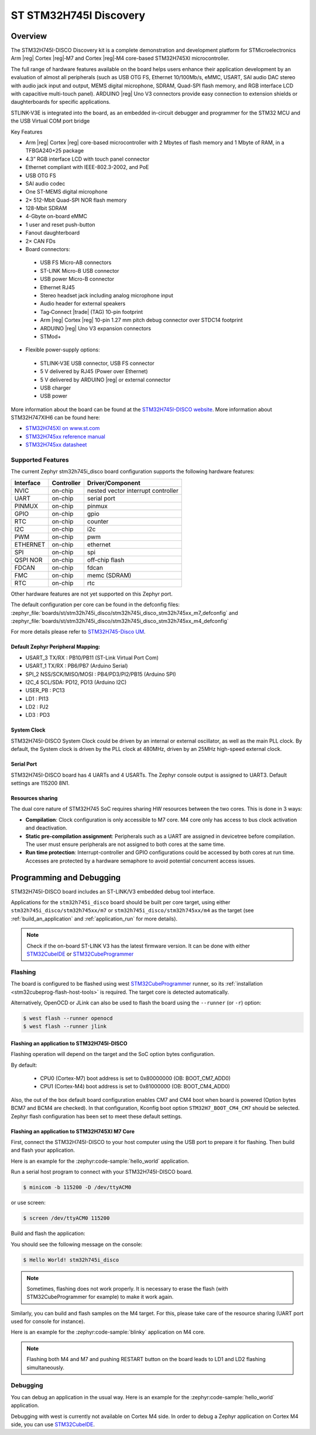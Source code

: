 .. _stm32h745i_disco_board:

ST STM32H745I Discovery
#######################

Overview
********

The STM32H745I-DISCO Discovery kit is a complete demonstration and development
platform for STMicroelectronics Arm |reg| Cortex |reg|‑M7 and Cortex |reg|‑M4 core-based STM32H745XI microcontroller.

The full range of hardware features available on the board helps users enhance their application
development by an evaluation of almost all peripherals (such as USB OTG FS, Ethernet 10/100Mb/s,
eMMC, USART, SAI audio DAC stereo with audio jack input and output, MEMS digital microphone, SDRAM,
Quad-SPI flash memory, and RGB interface LCD with capacitive multi-touch panel). ARDUINO |reg| Uno V3
connectors provide easy connection to extension shields or daughterboards for specific applications.

STLINK-V3E is integrated into the board, as an embedded in-circuit debugger and programmer for the
STM32 MCU and the USB Virtual COM port bridge

Key Features

- Arm |reg| Cortex |reg| core-based microcontroller with 2 Mbytes of flash memory and 1 Mbyte of RAM, in a TFBGA240+25 package
- 4.3” RGB interface LCD with touch panel connector
- Ethernet compliant with IEEE-802.3-2002, and PoE
- USB OTG FS
- SAI audio codec
- One ST-MEMS digital microphone
- 2× 512-Mbit Quad-SPI NOR flash memory
- 128-Mbit SDRAM
- 4-Gbyte on-board eMMC
- 1 user and reset push-button
- Fanout daughterboard
- 2× CAN FDs
- Board connectors:

 - USB FS Micro-AB connectors
 - ST-LINK Micro-B USB connector
 - USB power Micro-B connector
 - Ethernet RJ45
 - Stereo headset jack including analog microphone input
 - Audio header for external speakers
 - Tag‑Connect |trade| (TAG) 10-pin footprint
 - Arm |reg| Cortex |reg| 10-pin 1.27 mm pitch debug connector over STDC14 footprint
 - ARDUINO |reg| Uno V3 expansion connectors
 - STMod+

- Flexible power-supply options:

 - STLINK-V3E USB connector, USB FS connector
 - 5 V delivered by RJ45 (Power over Ethernet)
 - 5 V delivered by ARDUINO |reg| or external connector
 - USB charger
 - USB power

.. image:: img/stm32h745i-disco.jpg
   :align: center
   :alt: STM32H745I-DISCO

More information about the board can be found at the `STM32H745I-DISCO website`_.
More information about STM32H747XIH6 can be found here:

- `STM32H745XI on www.st.com`_
- `STM32H745xx reference manual`_
- `STM32H745xx datasheet`_

Supported Features
==================

The current Zephyr stm32h745i_disco board configuration supports the following hardware features:

+-----------+------------+-------------------------------------+
| Interface | Controller | Driver/Component                    |
+===========+============+=====================================+
| NVIC      | on-chip    | nested vector interrupt controller  |
+-----------+------------+-------------------------------------+
| UART      | on-chip    | serial port                         |
+-----------+------------+-------------------------------------+
| PINMUX    | on-chip    | pinmux                              |
+-----------+------------+-------------------------------------+
| GPIO      | on-chip    | gpio                                |
+-----------+------------+-------------------------------------+
| RTC       | on-chip    | counter                             |
+-----------+------------+-------------------------------------+
| I2C       | on-chip    | i2c                                 |
+-----------+------------+-------------------------------------+
| PWM       | on-chip    | pwm                                 |
+-----------+------------+-------------------------------------+
| ETHERNET  | on-chip    | ethernet                            |
+-----------+------------+-------------------------------------+
| SPI       | on-chip    | spi                                 |
+-----------+------------+-------------------------------------+
| QSPI NOR  | on-chip    | off-chip flash                      |
+-----------+------------+-------------------------------------+
| FDCAN     | on-chip    | fdcan                               |
+-----------+------------+-------------------------------------+
| FMC       | on-chip    | memc (SDRAM)                        |
+-----------+------------+-------------------------------------+
| RTC       | on-chip    | rtc                                 |
+-----------+------------+-------------------------------------+

Other hardware features are not yet supported on this Zephyr port.

The default configuration per core can be found in the defconfig files:
:zephyr_file:`boards/st/stm32h745i_disco/stm32h745i_disco_stm32h745xx_m7_defconfig` and
:zephyr_file:`boards/st/stm32h745i_disco/stm32h745i_disco_stm32h745xx_m4_defconfig`

For more details please refer to `STM32H745-Disco UM`_.

Default Zephyr Peripheral Mapping:
----------------------------------

- USART_3 TX/RX : PB10/PB11 (ST-Link Virtual Port Com)
- USART_1 TX/RX : PB6/PB7 (Arduino Serial)
- SPI_2 NSS/SCK/MISO/MOSI : PB4/PD3/PI2/PB15 (Arduino SPI)
- I2C_4 SCL/SDA: PD12, PD13 (Arduino I2C)
- USER_PB : PC13
- LD1 : PI13
- LD2 : PJ2
- LD3 : PD3

System Clock
------------

STM32H745I-DISCO System Clock could be driven by an internal or external
oscillator, as well as the main PLL clock. By default, the System clock is
driven by the PLL clock at 480MHz, driven by an 25MHz high-speed external clock.

Serial Port
-----------

STM32H745I-DISCO board has 4 UARTs and 4 USARTs. The Zephyr console output is
assigned to UART3. Default settings are 115200 8N1.

Resources sharing
-----------------

The dual core nature of STM32H745 SoC requires sharing HW resources between the
two cores. This is done in 3 ways:

- **Compilation**: Clock configuration is only accessible to M7 core. M4 core only
  has access to bus clock activation and deactivation.
- **Static pre-compilation assignment**: Peripherals such as a UART are assigned in
  devicetree before compilation. The user must ensure peripherals are not assigned
  to both cores at the same time.
- **Run time protection**: Interrupt-controller and GPIO configurations could be
  accessed by both cores at run time. Accesses are protected by a hardware semaphore
  to avoid potential concurrent access issues.

Programming and Debugging
*************************

STM32H745I-DISCO board includes an ST-LINK/V3 embedded debug tool interface.

Applications for the ``stm32h745i_disco`` board should be built per core target,
using either ``stm32h745i_disco/stm32h745xx/m7`` or ``stm32h745i_disco/stm32h745xx/m4`` as the target
(see :ref:`build_an_application` and :ref:`application_run` for more details).

.. note::

   Check if the on-board ST-LINK V3 has the latest firmware version. It can be done with either `STM32CubeIDE`_ or `STM32CubeProgrammer`_

Flashing
========

The board is configured to be flashed using west `STM32CubeProgrammer`_ runner,
so its :ref:`installation <stm32cubeprog-flash-host-tools>` is required.
The target core is detected automatically.

Alternatively, OpenOCD or JLink can also be used to flash the board using
the ``--runner`` (or ``-r``) option:

.. code-block:: console

   $ west flash --runner openocd
   $ west flash --runner jlink

Flashing an application to STM32H745I-DISCO
-------------------------------------------

Flashing operation will depend on the target and the SoC option bytes configuration.

By default:

  - CPU0 (Cortex-M7) boot address is set to 0x80000000 (OB: BOOT_CM7_ADD0)
  - CPU1 (Cortex-M4) boot address is set to 0x81000000 (OB: BOOT_CM4_ADD0)

Also, the out of the box default board configuration enables CM7 and CM4 boot when
board is powered (Option bytes BCM7 and BCM4 are checked).
In that configuration, Kconfig boot option ``STM32H7_BOOT_CM4_CM7`` should be selected.
Zephyr flash configuration has been set to meet these default settings.

Flashing an application to STM32H745XI M7 Core
----------------------------------------------
First, connect the STM32H745I-DISCO to your host computer using
the USB port to prepare it for flashing. Then build and flash your application.

Here is an example for the :zephyr:code-sample:`hello_world` application.

Run a serial host program to connect with your STM32H745I-DISCO board.

.. code-block:: console

   $ minicom -b 115200 -D /dev/ttyACM0

or use screen:

.. code-block:: console

   $ screen /dev/ttyACM0 115200

Build and flash the application:

.. zephyr-app-commands::
   :zephyr-app: samples/hello_world
   :board: stm32h745i_disco/stm32h745xx/m7
   :goals: build flash

You should see the following message on the console:

.. code-block:: console

   $ Hello World! stm32h745i_disco

.. note::
  Sometimes, flashing does not work properly. It is necessary to erase the flash
  (with STM32CubeProgrammer for example) to make it work again.

Similarly, you can build and flash samples on the M4 target. For this, please
take care of the resource sharing (UART port used for console for instance).

Here is an example for the :zephyr:code-sample:`blinky` application on M4 core.

.. zephyr-app-commands::
   :zephyr-app: samples/basic/blinky
   :board: stm32h745i_disco/stm32h745xx/m7
   :goals: build flash

.. note::

   Flashing both M4 and M7 and pushing RESTART button on the board leads
   to LD1 and LD2 flashing simultaneously.

Debugging
=========

You can debug an application in the usual way.  Here is an example for the
:zephyr:code-sample:`hello_world` application.

.. zephyr-app-commands::
   :zephyr-app: samples/hello_world
   :board: stm32h745i_disco/stm32h745xx/m7
   :maybe-skip-config:
   :goals: debug

Debugging with west is currently not available on Cortex M4 side.
In order to debug a Zephyr application on Cortex M4 side, you can use
`STM32CubeIDE`_.

.. _STM32H745I-DISCO website:
   https://www.st.com/en/evaluation-tools/stm32h745i-disco.html

.. _STM32H745XI on www.st.com:
   https://www.st.com/en/microcontrollers-microprocessors/stm32h745xi.html

.. _STM32H745xx reference manual:
   https://www.st.com/resource/en/reference_manual/rm0399-stm32h745755-and-stm32h747757-advanced-armbased-32bit-mcus-stmicroelectronics.pdf

.. _STM32H745xx datasheet:
   https://www.st.com/resource/en/datasheet/stm32h745xi.pdf

.. _STM32H745-Disco UM:
   https://www.st.com/resource/en/user_manual/um2488-discovery-kits-with-stm32h745xi-and-stm32h750xb-mcus-stmicroelectronics.pdf

.. _STM32CubeProgrammer:
   https://www.st.com/en/development-tools/stm32cubeprog.html

.. _STM32CubeIDE:
   https://www.st.com/en/development-tools/stm32cubeide.html
